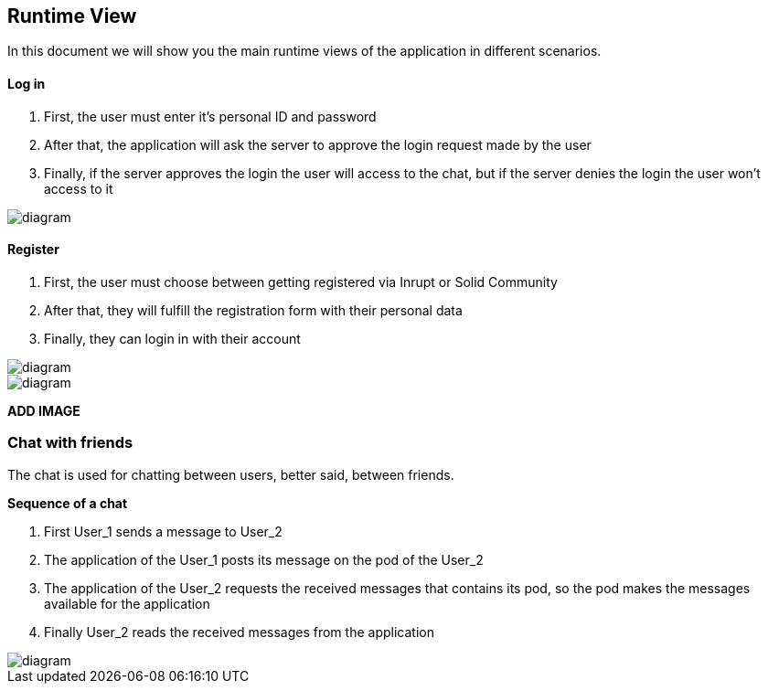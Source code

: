 [[section-runtime-view]]
== Runtime View


[role="arc42help"]
****

In this document we will show you the main runtime views of the application in different scenarios.

****
==== Log in

1. First, the user must enter it's personal ID and password
2. After that, the application will ask the server to approve the login request made by the user
3. Finally, if the server approves the login the user will access to the chat, but if the server denies the login the user won't access to it

image::https://github.com/Arquisoft/dechat_en3a/blob/master/src/assets/images/log in.png[diagram]

==== Register
1. First, the user must choose between getting registered via Inrupt or Solid Community
2. After that, they will fulfill the registration form with their personal data
3. Finally, they can login in with their account

image::https://github.com/Arquisoft/dechat_en3a/blob/master/src/assets/images/register.png[diagram]
image::https://github.com/Arquisoft/dechat_en3a/blob/master/src/assets/images/register2.png[diagram]

*ADD IMAGE*

=== Chat with friends
The chat is used for chatting between users, better said, between friends.

*Sequence of a chat*

1. First User_1 sends a message to User_2
2. The application of the User_1 posts its message on the pod of the User_2
3. The application of the User_2 requests the received messages that contains its pod, so the pod makes the messages available for the application
4. Finally User_2 reads the received messages from the application

image::https://github.com/Arquisoft/dechat_en3a/blob/master/src/assets/images/chat.png[diagram]

****
****

